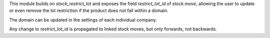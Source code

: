 This module builds on `stock_restrict_lot` and exposes the field
`restrict_lot_id` of `stock.move`, allowing the user to update or
even remove the lot restriction if the product does not fall within
a domain.

The domain can be updated in the settings of each individual company.

Any change to `restrict_lot_id` is propagated to linked stock moves,
but only forwards, not backwards.
